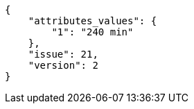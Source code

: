 [source,json]
----
{
    "attributes_values": {
        "1": "240 min"
    },
    "issue": 21,
    "version": 2
}
----
